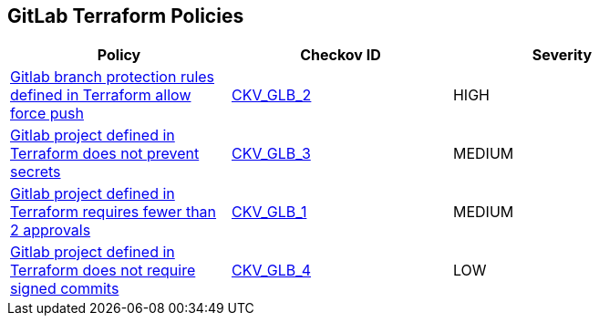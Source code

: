 == GitLab Terraform Policies

[width=85%]
[cols="1,1,1"]
|===
|Policy|Checkov ID| Severity

|xref:gitlab-2.adoc[Gitlab branch protection rules defined in Terraform allow force push]
| https://github.com/bridgecrewio/checkov/tree/master/checkov/terraform/checks/resource/gitlab/ForcePushDisabled.py[CKV_GLB_2]
|HIGH

|xref:ensure-gitlab-prevent-secrets-is-enabled.adoc[Gitlab project defined in Terraform does not prevent secrets]
| https://github.com/bridgecrewio/checkov/tree/master/checkov/terraform/checks/resource/gitlab/PreventSecretsEnabled.py[CKV_GLB_3]
|MEDIUM

|xref:merge-requests-do-not-require-two-or-more-approvals-to-merge.adoc[Gitlab project defined in Terraform requires fewer than 2 approvals]
| https://github.com/bridgecrewio/checkov/tree/master/checkov/terraform/checks/resource/gitlab/RequireTwoApprovalsToMerge.py[CKV_GLB_1]
|MEDIUM

|xref:ensure-gitlab-commits-are-signed.adoc[Gitlab project defined in Terraform does not require signed commits]
| https://github.com/bridgecrewio/checkov/tree/master/checkov/terraform/checks/resource/gitlab/RejectUnsignedCommits.py[CKV_GLB_4]
|LOW

|===
